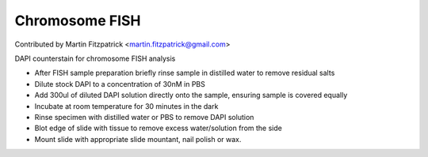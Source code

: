 Chromosome FISH
========================================================================================================

.. sectionauthor:: mfitzp <martin.fitzpatrick@gmail.com>

Contributed by Martin Fitzpatrick <martin.fitzpatrick@gmail.com>

DAPI counterstain for chromosome FISH analysis








- After FISH sample preparation briefly rinse sample in distilled water to remove residual salts


- Dilute stock DAPI to a concentration of 30nM in PBS


- Add 300ul of diluted DAPI solution directly onto the sample, ensuring sample is covered equally


- Incubate at room temperature for 30 minutes in the dark


- Rinse specimen with distilled water or PBS to remove DAPI solution


- Blot edge of slide with tissue to remove excess water/solution from the side


- Mount slide with appropriate slide mountant, nail polish or wax.








